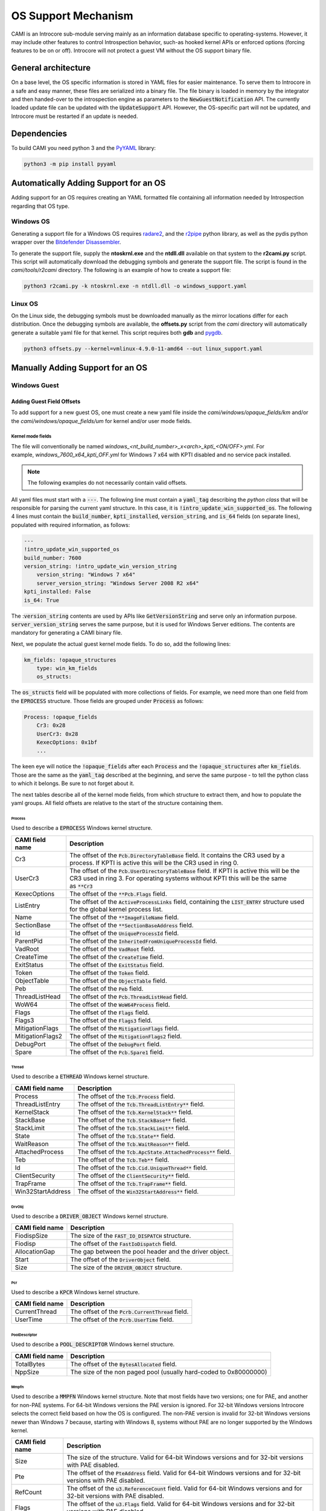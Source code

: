 ====================
OS Support Mechanism
====================

CAMI is an Introcore sub-module serving mainly as an information database specific to operating-systems. However, it may include other features to control Introspection behavior, such-as hooked kernel APIs or enforced options (forcing features to be on or off).
Introcore will not protect a guest VM without the OS support binary file.

General architecture
====================

On a base level, the OS specific information is stored in YAML files for easier maintenance. To serve them to Introcore in a safe and easy manner, these files are serialized into a binary file. The file binary is loaded in memory by the integrator and then handed-over to the introspection engine as parameters to the :code:`NewGuestNotification` API. The currently loaded update file can be updated with the :code:`UpdateSupport` API. However, the OS-specific part will not be updated, and Introcore must be restarted if an update is needed.

Dependencies
============

To build CAMI you need python 3 and the `PyYAML <https://pypi.org/project/PyYAML/)>`__ library:

.. code-block:: console

    python3 -m pip install pyyaml

Automatically Adding Support for an OS
======================================

Adding support for an OS requires creating an YAML formatted file containing all information needed by Introspection regarding that OS type.

Windows OS
----------

Generating a support file for a Windows OS requires `radare2 <https://github.com/radareorg/radare2>`__, and
the `r2pipe <https://pypi.org/project/r2pipe/>`__ python library, as well as the pydis python wrapper over the 
`Bitdefender Disassembler <https://github.com/bitdefender/bddisasm>`__.

To generate the support file, supply the **ntoskrnl.exe** and the **ntdll.dll** available on that system to the **r2cami.py** script. This script will automatically download the debugging symbols and generate the support file. The script is found in the *cami/tools/r2cami* directory. The following is an example of how to create a support file:

.. code-block:: console

    python3 r2cami.py -k ntoskrnl.exe -n ntdll.dll -o windows_support.yaml

Linux OS
--------

On the Linux side, the debugging symbols must be downloaded manually as the mirror locations differ for each distribution. Once the debugging symbols are available, the **offsets.py** script from the *cami* directory will automatically generate a suitable yaml file for that kernel. This script requires both **gdb** and `pygdb <https://pypi.org/project/pygdb/>`__.

.. code-block:: console

    python3 offsets.py --kernel=vmlinux-4.9.0-11-amd64 --out linux_support.yaml

Manually Adding Support for an OS
=================================

Windows Guest
-------------

Adding Guest Field Offsets
~~~~~~~~~~~~~~~~~~~~~~~~~~

To add support for a new guest OS, one must create a new yaml file inside the *cami/windows/opaque_fields/km* and/or the *cami/windows/opaque_fields/um* for kernel and/or user mode fields.

Kernel mode fields
^^^^^^^^^^^^^^^^^^

The file will conventionally be named *windows_<nt_build_number>_x<arch>_kpti_<ON/OFF>.yml*. For example, *windows_7600_x64_kpti_OFF.yml* for Windows 7 x64 with KPTI disabled and no service pack installed.

.. note::

    The following examples do not necessarily contain valid offsets.

All yaml files must start with a :code:`---`. 
The following line must contain a :code:`yaml_tag` describing the *python class* that will be responsible for parsing the current yaml structure. In this case, it is :code:`!intro_update_win_supported_os`.
The following 4 lines must contain the :code:`build_number`, :code:`kpti_installed`, :code:`version_string`, and :code:`is_64` fields (on separate lines), populated with required information, as follows:

.. code-block:: yaml

    ---
    !intro_update_win_supported_os
    build_number: 7600
    version_string: !intro_update_win_version_string
        version_string: "Windows 7 x64"
        server_version_string: "Windows Server 2008 R2 x64"
    kpti_installed: False
    is_64: True

The ::code:`version_string` contents are used by APIs like :code:`GetVersionString` and serve only an information purpose. :code:`server_version_string` serves the same purpose, but it is used for Windows Server editions. The contents are mandatory for generating a CAMI binary file.

Next, we populate the actual guest kernel mode fields. To do so, add the following lines:

.. code-block:: yaml

    km_fields: !opaque_structures
        type: win_km_fields
        os_structs:

The :code:`os_structs` field will be populated with more collections of fields. For example, we need more than one field from the :code:`EPROCESS` structure. Those fields are grouped under :code:`Process` as follows:

.. code-block:: yaml

    Process: !opaque_fields
        Cr3: 0x28
        UserCr3: 0x28
        KexecOptions: 0x1bf
        ...

The keen eye will notice the :code:`!opaque_fields` after each :code:`Process` and the :code:`!opaque_structures` after :code:`km_fields`. Those are the same as the :code:`yaml_tag` described at the beginning, and serve the same purpose - to tell the python class to which it belongs. Be sure to not forget about it.

The next tables describe all of the kernel mode fields, from which structure to extract them, and how to populate the yaml groups. All field offsets are relative to the start of the structure containing them.

Process
'''''''

Used to describe a :code:`EPROCESS` Windows kernel structure.

+--------------------+------------------------------------------------------------------------------------------------------------------------------------------+
| CAMI field name    | Description                                                                                                                              |
+====================+==========================================================================================================================================+
| Cr3                | The offset of the :code:`Pcb.DirectoryTableBase` field.                                                                                  |
|                    | It contains the CR3 used by a process. If KPTI is active this will be the CR3 used in ring 0.                                            |
+--------------------+------------------------------------------------------------------------------------------------------------------------------------------+
| UserCr3            | The offset of the :code:`Pcb.UserDirectoryTableBase` field.                                                                              |
|                    | If KPTI is active this will be the CR3 used in ring 3.                                                                                   |
|                    | For operating systems without KPTI this will be the same as :code:`**Cr3`                                                                |
+--------------------+------------------------------------------------------------------------------------------------------------------------------------------+
| KexecOptions       | The offset of the :code:`**Pcb.Flags` field.                                                                                             |
+--------------------+------------------------------------------------------------------------------------------------------------------------------------------+
| ListEntry          | The offset of the :code:`ActiveProcessLinks` field, containing the :code:`LIST_ENTRY` structure used for the global kernel process list. |
+--------------------+------------------------------------------------------------------------------------------------------------------------------------------+
| Name               | The offset of the :code:`**ImageFileName` field.                                                                                         |
+--------------------+------------------------------------------------------------------------------------------------------------------------------------------+
| SectionBase        | The offset of the :code:`**SectionBaseAddress` field.                                                                                    |
+--------------------+------------------------------------------------------------------------------------------------------------------------------------------+
| Id                 | The offset of the :code:`UniqueProcessId` field.                                                                                         |
+--------------------+------------------------------------------------------------------------------------------------------------------------------------------+
| ParentPid          | The offset of the :code:`InheritedFromUniqueProcessId` field.                                                                            |
+--------------------+------------------------------------------------------------------------------------------------------------------------------------------+
| VadRoot            | The offset of the :code:`VadRoot` field.                                                                                                 |
+--------------------+------------------------------------------------------------------------------------------------------------------------------------------+
| CreateTime         | The offset of the :code:`CreateTime` field.                                                                                              |
+--------------------+------------------------------------------------------------------------------------------------------------------------------------------+
| ExitStatus         | The offset of the :code:`ExitStatus` field.                                                                                              |
+--------------------+------------------------------------------------------------------------------------------------------------------------------------------+
| Token              | The offset of the :code:`Token` field.                                                                                                   |
+--------------------+------------------------------------------------------------------------------------------------------------------------------------------+
| ObjectTable        | The offset of the :code:`ObjectTable` field.                                                                                             |
+--------------------+------------------------------------------------------------------------------------------------------------------------------------------+
| Peb                | The offset of the :code:`Peb` field.                                                                                                     |
+--------------------+------------------------------------------------------------------------------------------------------------------------------------------+
| ThreadListHead     | The offset of the :code:`Pcb.ThreadListHead` field.                                                                                      |
+--------------------+------------------------------------------------------------------------------------------------------------------------------------------+
| WoW64              | The offset of the :code:`WoW64Process` field.                                                                                            |
+--------------------+------------------------------------------------------------------------------------------------------------------------------------------+
| Flags              | The offset of the :code:`Flags` field.                                                                                                   |
+--------------------+------------------------------------------------------------------------------------------------------------------------------------------+
| Flags3             | The offset of the :code:`Flags3` field.                                                                                                  |
+--------------------+------------------------------------------------------------------------------------------------------------------------------------------+
| MitigationFlags    | The offset of the :code:`MitigationFlags` field.                                                                                         |
+--------------------+------------------------------------------------------------------------------------------------------------------------------------------+
| MitigationFlags2   | The offset of the :code:`MitigationFlags2` field.                                                                                        |
+--------------------+------------------------------------------------------------------------------------------------------------------------------------------+
| DebugPort          | The offset of the :code:`DebugPort` field.                                                                                               |
+--------------------+------------------------------------------------------------------------------------------------------------------------------------------+
| Spare              | The offset of the :code:`Pcb.Spare1` field.                                                                                              |
+--------------------+------------------------------------------------------------------------------------------------------------------------------------------+


Thread
''''''

Used to describe a :code:`ETHREAD` Windows kernel structure.

+-------------------+-----------------------------------------------------------------+
| CAMI field name   | Description                                                     |
+===================+=================================================================+
| Process           | The offset of the :code:`Tcb.Process` field.                    |
+-------------------+-----------------------------------------------------------------+
| ThreadListEntry   | The offset of the :code:`Tcb.ThreadListEntry**` field.          |
+-------------------+-----------------------------------------------------------------+
| KernelStack       | The offset of the :code:`Tcb.KernelStack**` field.              |
+-------------------+-----------------------------------------------------------------+
| StackBase         | The offset of the :code:`Tcb.StackBase**` field.                |
+-------------------+-----------------------------------------------------------------+
| StackLimit        | The offset of the :code:`Tcb.StackLimit**` field.               |
+-------------------+-----------------------------------------------------------------+
| State             | The offset of the :code:`Tcb.State**` field.                    |
+-------------------+-----------------------------------------------------------------+
| WaitReason        | The offset of the :code:`Tcb.WaitReason**` field.               |
+-------------------+-----------------------------------------------------------------+
| AttachedProcess   | The offset of the :code:`Tcb.ApcState.AttachedProcess**` field. |
+-------------------+-----------------------------------------------------------------+
| Teb               | The offset of the :code:`Tcb.Teb**` field.                      |
+-------------------+-----------------------------------------------------------------+
| Id                | The offset of the :code:`Tcb.Cid.UniqueThread**` field.         |
+-------------------+-----------------------------------------------------------------+
| ClientSecurity    | The offset of the :code:`ClientSecurity**` field.               |
+-------------------+-----------------------------------------------------------------+
| TrapFrame         | The offset of the :code:`Tcb.TrapFrame**` field.                |
+-------------------+-----------------------------------------------------------------+
| Win32StartAddress | The offset of the :code:`Win32StartAddress**` field.            |
+-------------------+-----------------------------------------------------------------+

DrvObj
''''''

Used to describe a :code:`DRIVER_OBJECT` Windows kernel structure.

+-------------------+----------------------------------------------------------+
| CAMI field name   | Description                                              |
+===================+==========================================================+
| FiodispSize       | The size of the :code:`FAST_IO_DISPATCH` structure.      |
+-------------------+----------------------------------------------------------+
| Fiodisp           | The offset of the :code:`FastIoDispatch` field.          |
+-------------------+----------------------------------------------------------+
| AllocationGap     | The gap between the pool header and the driver object.   |
+-------------------+----------------------------------------------------------+
| Start             | The offset of the :code:`DriverObject` field.            |
+-------------------+----------------------------------------------------------+
| Size              | The size of the :code:`DRIVER_OBJECT` structure.         |
+-------------------+----------------------------------------------------------+

Pcr
'''

Used to describe a :code:`KPCR` Windows kernel structure.

+-------------------+-----------------------------------------------------+
| CAMI field name   | Description                                         |
+===================+=====================================================+
| CurrentThread     | The offset of the :code:`Pcrb.CurrentThread` field. |
+-------------------+-----------------------------------------------------+
| UserTime          | The offset of the :code:`Pcrb.UserTime` field.      |
+-------------------+-----------------------------------------------------+

PoolDescriptor
''''''''''''''

Used to describe a :code:`POOL_DESCRIPTOR` Windows kernel structure.

+-------------------+---------------------------------------------------------------------+
| CAMI field name   | Description                                                         |
+===================+=====================================================================+
| TotalBytes        | The offset of the :code:`BytesAllocated` field.                     |
+-------------------+---------------------------------------------------------------------+
| NppSize           | The size of the non paged pool (usually hard-coded to 0x80000000)   |
+-------------------+---------------------------------------------------------------------+

Mmpfn
'''''

Used to describe a :code:`MMPFN` Windows kernel structure. 
Note that most fields have two versions; one for PAE, and another for non-PAE systems. For 64-bit Windows versions the PAE version is ignored. For 32-bit Windows versions Introcore selects the correct field based on how the OS is configured. The non-PAE version is invalid for 32-bit Windows versions newer than Windows 7 because, starting with Windows 8, systems without PAE are no longer supported by the Windows kernel.

+-------------------+---------------------------------------------------------------------------------------------------------------------------------+
| CAMI field name   | Description                                                                                                                     |
+===================+=================================================================================================================================+
| Size              | The size of the structure. Valid for 64-bit Windows versions and for 32-bit versions with PAE disabled.                         |
+-------------------+---------------------------------------------------------------------------------------------------------------------------------+
| Pte               | The offset of the :code:`PteAddress` field. Valid for 64-bit Windows versions and for 32-bit versions with PAE disabled.        |
+-------------------+---------------------------------------------------------------------------------------------------------------------------------+
| RefCount          | The offset of the :code:`u3.ReferenceCount` field. Valid for 64-bit Windows versions and for 32-bit versions with PAE disabled. |
+-------------------+---------------------------------------------------------------------------------------------------------------------------------+
| Flags             | The offset of the :code:`u3.Flags` field. Valid for 64-bit Windows versions and for 32-bit versions with PAE disabled.          |
+-------------------+---------------------------------------------------------------------------------------------------------------------------------+
| PaeSize           | The size of the structure. Valid for 32-bit Windows versions with PAE enabled.                                                  |
+-------------------+---------------------------------------------------------------------------------------------------------------------------------+
| PaePte            | The offset of the :code:`PteAddress` field. Valid for 32-bit Windows versions with PAE enabled.                                 |
+-------------------+---------------------------------------------------------------------------------------------------------------------------------+
| PaeRefCount       | The offset of the :code:`u3.ReferenceCount` field. Valid for 32-bit Windows versions with PAE enabled.                          |
+-------------------+---------------------------------------------------------------------------------------------------------------------------------+
| PaeFlags          | The offset of the :code:`u3.Flags` field. Valid for 32-bit Windows versions with PAE enabled.                                   |
+-------------------+---------------------------------------------------------------------------------------------------------------------------------+


Token
'''''

Used to describe a :code:`TOKEN` Windows kernel structure.

+-------------------+-----------------------------------------------------+
| CAMI field name   | Description                                         |
+===================+=====================================================+
| Privs             | The offset of the :code:`Privileges` field.         |
+-------------------+-----------------------------------------------------+
| UserCount         | The offset of the :code:`UserAndGroupCount` field.  |
+-------------------+-----------------------------------------------------+
| RestricredCount   | The offset of the :code:`RestrictedSidCount` field. |
+-------------------+-----------------------------------------------------+
| Users             | The offset of the :code:`UserAndGroups` field.      |
+-------------------+-----------------------------------------------------+
| RestrictedSids    | The offset of the :code:`RestrictedSids` field.     |
+-------------------+-----------------------------------------------------+

Ungrouped
'''''''''

Used to describe certain fields that are not organized in a dedicated CAMI structure.

+------------------------+------------------------------------------------------------------------------------------------------------------+
| CAMI field name        | Description                                                                                                      |
+========================+==================================================================================================================+
| CtlAreaFile            | The offset of the :code:`FilePointer` field inside the :code:`CONTROL_AREA` Windows kernel structure.            |
+------------------------+------------------------------------------------------------------------------------------------------------------+
| HandleTableTableCode   | The offset of the :code:`TableCode` field inside the :code:`HANDLE_TABLE` Windows kernel structure.              |
+------------------------+------------------------------------------------------------------------------------------------------------------+
| reserved               | No longer used. The file format still has this field to be backwards compatible with older Introcore versions.   |
+------------------------+------------------------------------------------------------------------------------------------------------------+
| WmiGetClockOffset      | The offset of the :code:`GetCpuClock` field inside the :code:`WMI_LOGGER_CONTEXT` structure.                     |
+------------------------+------------------------------------------------------------------------------------------------------------------+
| EtwDbgDataSiloOffset   | Offset of :code:`EtwDbgDataSilo` in :code:`EtwpDbgData`.                                                         |
+------------------------+------------------------------------------------------------------------------------------------------------------+
| EtwSignatureOffset     | The offset relative to the :code:`EtwDebuggerData` structure at which the ETW signature is found                 |
+------------------------+------------------------------------------------------------------------------------------------------------------+
| SubsectionCtlArea      | The offset of the :code:`ControlArea` field inside the :code:`SUBSECTION` Windows kernel structure.              |
+------------------------+------------------------------------------------------------------------------------------------------------------+

EprocessFlags
'''''''''''''

Used to describe bits inside the :code:`Flags` field of the :ref:`EPROCESS <chapters/5-os-support-mechanism:Process>` Windows kernel structure.

+-------------------+------------------------------------------------+
| CAMI field name   | Description                                    |
+===================+================================================+
| NoDebugInherit    | The index of the :code:`NoDebugInherit` flag.  |
+-------------------+------------------------------------------------+
| Exiting           | The index of the :code:`ProcessExiting` flag.  |
+-------------------+------------------------------------------------+
| Delete            | The index of the :code:`ProcessDelete` flag.   |
+-------------------+------------------------------------------------+
| 3Crashed          | The index of the :code:`Crashed` flag.         |
+-------------------+------------------------------------------------+
| VmDeleted         | The index of the :code:`VmDeleted` flag.       |
+-------------------+------------------------------------------------+
| HasAddrSpace      | The index of the :code:`HasAddressSpace` flag. |
+-------------------+------------------------------------------------+


VadShort
''''''''

The following values describe a :code:`MMVAD_SHORT` Windows kernel
structure. 

+-------------------+---------------------------------------------------------------------------------------------------------------------+
| CAMI field name   | Description                                                                                                         |
+===================+=====================================================================================================================+
| Parent            | The offset of :code:`VadNode.ParentValue` field.                                                                    |
|                   | :code:`VadNode` is a :code:`RTL_BALANCED_NODE` or a :code:`MM_AVL_NODE` structure included in :code:`MMVAD_SHORT`.  |
+-------------------+---------------------------------------------------------------------------------------------------------------------+
| Left              | The offset of :code:`VadNode.Left` field.                                                                           |
|                   | :code:`VadNode` is a :code:`RTL_BALANCED_NODE` or :code:`MM_AVL_NODE` structure included in :code:`MMVAD_SHORT`.    |
+-------------------+---------------------------------------------------------------------------------------------------------------------+
| Right             | The offset of :code:`VadNode.Right` field.                                                                          |
|                   | :code:`VadNode` is a :code:`RTL_BALANCED_NODE` or :code:`MM_AVL_NODE` structure included in :code:`MMVAD_SHORT`.    |
+-------------------+---------------------------------------------------------------------------------------------------------------------+
| StartingVpn       | The offset of the :code:`StartingVpn` field.                                                                        |
+-------------------+---------------------------------------------------------------------------------------------------------------------+
| StartingVpnHigh   | The offset of the :code:`StartingVpnHigh` field.                                                                    |
|                   | Not all Windows versions have this field. It is 0 if it is not present.                                             |
+-------------------+---------------------------------------------------------------------------------------------------------------------+
| EndingVpn         | The offset of the :code:`EndingVpn` field.                                                                          |
+-------------------+---------------------------------------------------------------------------------------------------------------------+
| EndingVpnHigh     | The offset of the :code:`EndingVpnHigh` field.                                                                      |
|                   | Not all Windows versions have this field. It is 0 if it is not present.                                             |
+-------------------+---------------------------------------------------------------------------------------------------------------------+
| Flags             | The offset of the :code:`VadFlags` field.                                                                           |
|                   | Note that this is included in the same union as :code:`LongFlags`.                                                  |
+-------------------+---------------------------------------------------------------------------------------------------------------------+
| FlagsSize         | The minimum size that needs to be read in order to properly parse the :code:`Flags` field.                          |
|                   | See :ref:`VadFlags <chapters/5-os-support-mechanism:VadFlags>`.                                                     |
+-------------------+---------------------------------------------------------------------------------------------------------------------+
| VpnSize           | The size of the :code:`StartingVpn` and :code:`EndingVpn` fields.                                                   |
|                   | :code:`StartingVpnHigh` and :code:`EndingVpnHigh` always have the size of one byte.                                 |
+-------------------+---------------------------------------------------------------------------------------------------------------------+
| Size              | The minimum size that needs to be read in order to properly parse a :code:`MMVAD_SHORT` structure.                  |
+-------------------+---------------------------------------------------------------------------------------------------------------------+

VadLong
'''''''

The following values describe a :code:`MMVAD` Windows kernel structure.

+-------------------+----------------------------------------------+
| CAMI field name   | Description                                  |
+===================+==============================================+
| Subsection        | The offset of the :code:`Subsection` field.  |
+-------------------+----------------------------------------------+

VadFlags
''''''''

The following values are used to parse the :code:`VadFlags` field of a :code:`MMVAD_SHORT` Windows kernel structure. Since :code:`VadFlags` is actually a bitfield, these are used to isolate parts of the field. Some of these fields work in pairs.

+-----------------------------------------+-------------------------------------------------------------------------------------------------------------------------------------------------------------------------------------------------------------+
| CAMI field name                         | Description                                                                                                                                                                                                 |
+=========================================+=============================================================================================================================================================================================================+
| TypeShift / TypeMask pair               | Used to obtain the :code:`VadType` value.                                                                                                                                                                   |
|                                         | The raw :code:`VadFlags` value needs to be right-shifted with the :code:`TypeShift` value first, then the bits of the :code:`VadType` can be isolated by applying the :code:`TypeMask` mask.                |
+-----------------------------------------+-------------------------------------------------------------------------------------------------------------------------------------------------------------------------------------------------------------+
| ProtectionShift / ProtectionMask pair   | Used to obtain the :code:`Protection` value.                                                                                                                                                                |
|                                         | The raw :code:`VadFlags` value needs to be right-shifted with the :code:`ProtectionShift` value first, then the bits of the :code:`Protection` can be isolated by applying the :code:`ProtectionMask` mask. |
+-----------------------------------------+-------------------------------------------------------------------------------------------------------------------------------------------------------------------------------------------------------------+
| NoChangeBit                             | The index of the :code:`NoChange` flag. This is always one bit.                                                                                                                                             |
+-----------------------------------------+-------------------------------------------------------------------------------------------------------------------------------------------------------------------------------------------------------------+
| PrivateFixup                            | Mask used to isolate the :code:`PrivateFixup` flag.                                                                                                                                                         |
|                                         | This is always one bit, but on certain Windows versions it is missing. It is 0 if it is not available.                                                                                                      |
+-----------------------------------------+-------------------------------------------------------------------------------------------------------------------------------------------------------------------------------------------------------------+
| DeleteInProgress                        | Mask used to isolate the :code:`DeleteInProgress` flag.                                                                                                                                                     |
|                                         | This is always one bit, but on certain Windows version it is missing. It is 0 if it is not available.                                                                                                       |
+-----------------------------------------+-------------------------------------------------------------------------------------------------------------------------------------------------------------------------------------------------------------+

SyscallNumbers
''''''''''''''

The following values are syscall numbers used by introcore to link the syscall kernel linkage functions into the boot driver. The kernel linkages are :code:`Zw*` functions corresponding to the :code:`Nt*` ntdll exports.
Some aren't exported. so we search for them using the syscall number and a "constant" parttern signature.

+--------------------------------+-------------------------------------------------------+
| CAMI field name                | Description                                           |
+================================+=======================================================+
| :code:`NtWriteVirtualMemory`   | The syscall number of :code:`NtWriteVirtualMemory`.   |
+--------------------------------+-------------------------------------------------------+
| :code:`NtProtectVirtualMemory` | The syscall number of :code:`NtProtectVirtualMemory`. |
+--------------------------------+-------------------------------------------------------+
| :code:`NtCreateThreadEx`       | The syscall nubmer of :code:`NtCreateThreadEx`.       |
+--------------------------------+-------------------------------------------------------+

FileObject
''''''''''

This is used to describe a :code:`FILE_OBJECT` Windows kernel structure.

+-------------------+------------------------------------------------------------------------------------------------------------+
| CAMI field name   | Description                                                                                                |
+===================+============================================================================================================+
| NameBuffer        | The offsrt of the :code:`FileName.Buffer` field. :code:`FileName` is a :code:`UNICODE_STRING` structure.   |
+-------------------+------------------------------------------------------------------------------------------------------------+
| NameLength        | The offset of the :code:`FileName.Length` field. :code:`FileName` is a :code:`UNICODE_STRING` structure.   |
+-------------------+------------------------------------------------------------------------------------------------------------+

Windows kernel mode fields example
^^^^^^^^^^^^^^^^^^^^^^^^^^^^^^^^^^

After you're done, *windows_7600_x64_kpti_OFF.yml* should look like this:

.. code-block:: yaml

    ---
    !intro_update_win_supported_os
    build_number: 7600
    version_string: !intro_update_win_version_string
        version_string: "Windows 7 x64"
        server_version_string: "Windows Server 2008 R2 x64"
    kpti_installed: False
    is_64: True
    
    km_fields: !opaque_structures
        type: win_km_fields
        os_structs:
    
            Process: !opaque_fields
                Cr3: 0x28
                UserCr3: 0x28
                KexecOptions: 0xd2
                ListEntry: 0x188
                Name: 0x2e0
                SectionBase: 0x270
                Id: 0x180
                ParentPid: 0x290
                VadRoot: 0x448
                CreateTime: 0x168
                ExitStatus: 0x444
                Token: 0x208
                ObjectTable: 0x200
                Peb: 0x338
                ThreadListHead: 0x30
                WoW64: 0x320
                Flags: 0x440
                Flags3: 0x0
                MitigationFlags: 0x0
                MitigationFlags2: 0x0
                DebugPort: 0x1f0
                Spare: 0x2a0
    
            Thread: !opaque_fields
                Process: 0x210
                ThreadListEntry: 0x2f8
                KernelStack: 0x38
                StackBase: 0x278
                StackLimit: 0x30
                State: 0x164
                WaitReason: 0x26b
                AttachedProcess: 0x70
                Teb: 0xb8
                Id: 0x3c0
                ClientSecurity: 0x3e8
                TrapFrame: 0x1d8
    
            DrvObj: !opaque_fields
                Size: 0x150
                FiodispSize: 0xe0
                AllocationGap: 0x50
                Fiodisp: 0x50
                Start: 0x18
    
            Pcr: !opaque_fields
                CurrentThread: 0x188
                UserTime: 0x4888
    
            PoolDescriptor: !opaque_fields
                TotalBytes: 0x50
                NppSize: 0x80000000
    
            Mmpfn: !opaque_fields
                Size: 0x30
                Pte: 0x10
                RefCount: 0x18
                Flags: 0x1a
                PaeSize: 0x0
                PaePte: 0x0
                PaeRefCount: 0x0
                PaeFlags: 0x0
    
            Token: !opaque_fields
                Privs: 0x40
                UserCount: 0x78
                RestrictedCount: 0x7c
                Users: 0x90
                RestrictedSids: 0x98
    
            Ungrouped: !opaque_fields
                CtlAreaFile: 0x40
                HandleTableTableCode: 0x0
                HalIntCtrlType: 0x0
                WmiGetClockOffset: 0x18
                EtwDbgDataSiloOffset: 0x10
                # We want to treat it as "-2" so we send the unsigned int value which will be correctly treated by introcore
                EtwSignatureOffset: 0xFFFFFFFE
                SubsectionCtlArea: 0
    
            EprocessFlags: !opaque_fields
                NoDebugInherit: 0x2
                Exiting: 0x4
                Delete: 0x8
                3Crashed: 0x10
                VmDeleted: 0x20
                HasAddrSpace: 0x40000
    
            VadShort: !opaque_fields
                Parent: 0x0
                Left: 0x8
                Right: 0x10
                StartingVpn: 0x18
                StartingVpnHigh: 0x0
                EndingVpn: 0x20
                EndingVpnHigh: 0x0
                Flags: 0x28
                FlagsSize: 0x8
                VpnSize: 0x8
                Size: 0x30
    
            VadLong: !opaque_fields
                Subsection: 0x48
    
            VadFlags: !opaque_fields
                TypeShift: 0x34
                TypeMask: 0x7
                ProtectionShift: 0x38
                ProtectionMask: 0x1F
                NoChangeBit: 51
                PrivateFixup: 0x0
                DeleteInProgress: 0x0
    
            SyscallNumbers: !opaque_fields
                NtWriteVirtualMemory: 0x37
                NtProtectVirtualMemory: 0x4d
                NtCreateThreadEx: 0xa5
    
            FileObject: !opaque_fields
                NameBuffer: 0x60
                NameLength: 0x58

User mode fields
^^^^^^^^^^^^^^^^

The file will conventionally be named *windows_um_<version>_x<arch>.yml*. For example, *windows_um_7_x64.yml* for Windows 7 x64 7600, 7601, and 7602.

.. note::

    The following examples do not necessarily contain valid offsets.

All yaml files must start with a :code:`---`. 
The following line must contain a :code:`yaml_tag` describing the *python class* that will be responsible for parsing the current yaml structure. In this case, it is :code:`!intro_update_win_um_fields`.
The following 3 lines must contain the :code:`is64`, :code:`min_ver`, and :code:`max_ver` fields (on separate lines). :code:`is_64` is **True** if the file contains information for a 64-bit system. :code:`min_ver` and :code:`max_ver` represent the minimum and the maximum operating system versions for which the information is valid. This interval is inclusive.

.. code-block:: yaml

    ---
    !intro_update_win_um_fields
    is64: True
    min_ver: 7600
    max_ver: 7602

Next, we populate the actual guest user mode fields. To do so, add the following lines:

.. code-block:: yaml

    fields: !opaque_structures
        type: win_um_fields
        os_structs:

The :code:`os_structs` field will be populated with more collections of fields. For example, we need more than one field from the :code:`LDR_DATA_TABLE_ENTRY` structure. Those fields are grouped under :code:`Dll` as follows:

.. code-block:: yaml

    Dll: !opaque_fields
        BaseOffsetInModule64: 0x30
        BaseOffsetInModule32: 0x18
        SizeOffsetInModule64: 0x40
        ...

The next tables describe all of the user mode fields, from which structure to extract them, and how to populate the yaml groups. All field offsets are relative to the start of the structure containing them.

Dll
'''

This is used to describe a :code:`LDR_DATA_TABLE_ENTRY` Windows structure.

+-----------------------+--------------------------------------------------------------------------+
| CAMI field name       | Description                                                              |
+=======================+==========================================================================+
| BaseOffsetInModule64  | The offset of the :code:`DllBase` field for 64-bit processes.            |
+-----------------------+--------------------------------------------------------------------------+
| BaseOffsetInModule32  | The offset of the :code:`DllBase` field for 32-bit processes.            |
+-----------------------+--------------------------------------------------------------------------+
| SizeOffsetInModule64  | The offset of the :code:`SizeOfImage` field field for 64-bit processes.  |
+-----------------------+--------------------------------------------------------------------------+
| SizeOffsetInModule32  | The offset of the :code:`SizeOfImage` field field for 64-bit processes.  |
+-----------------------+--------------------------------------------------------------------------+
| NameOffsetInModule64  | The offset of the :code:`FullDllName` field field for 64-bit processes.  |
+-----------------------+--------------------------------------------------------------------------+
| NameOffsetInModule32  | The offset of the :code:`FullDllName` field field for 64-bit processes.  |
+-----------------------+--------------------------------------------------------------------------+

Peb
'''

This is used to describe a :code:`PEB` Windows structure.

+-------------------+--------------------------------------------------------------------------------------+
| CAMI field name   | Description                                                                          |
+===================+======================================================================================+
| 64Size            | The size of the structure for 64-bit processes.                                      |
|                   | This is not the actual structure size, but the size that is relevant for Introcore.  |
+-------------------+--------------------------------------------------------------------------------------+
| 32Size            | The size of the structure for 32-bit processes.                                      |
|                   | This is not the actual structure size, but the size that is relevant for Introcore.  |
+-------------------+--------------------------------------------------------------------------------------+

Teb
'''

This is used to describe a :code:`TEB` Windows structure.

+----------------------+--------------------------------------------------------------------------------------------------------------------------------------------------------------+
| CAMI field name      | Description                                                                                                                                                  |
+======================+==============================================================================================================================================================+
| 64Size               | The size of the structure for 64-bit processes.                                                                                                              |
|                      | This is not the actual structure size, but the size that is relevant for Introcore.                                                                          |
+----------------------+--------------------------------------------------------------------------------------------------------------------------------------------------------------+
| 32Size               | The size of the structure for 32-bit processes.                                                                                                              |
|                      | This is not the actual structure size, but the size that is relevant for Introcore.                                                                          |
+----------------------+--------------------------------------------------------------------------------------------------------------------------------------------------------------+
| Wow64SaveArea        | The offset of the area in which a thread of a WoW64 application saves its general purpose registers when jumping to 64-bit code in order to issue a syscall. |
+----------------------+--------------------------------------------------------------------------------------------------------------------------------------------------------------+
| Wow64StackInSaveArea | The offset of ESP in the :code:`Wow64SaveArea`.                                                                                                              |
+----------------------+--------------------------------------------------------------------------------------------------------------------------------------------------------------+

Windows user mode fields example
^^^^^^^^^^^^^^^^^^^^^^^^^^^^^^^^

.. code-block:: yaml

    ---
    !intro_update_win_um_fields
    is64: True
    min_ver: 7600
    max_ver: 7602
    fields: !opaque_structures
        type: win_um_fields
        os_structs:

            Dll: !opaque_fields
                BaseOffsetInModule64: 0x30
                BaseOffsetInModule32: 0x18
                SizeOffsetInModule64: 0x40
                SizeOffsetInModule32: 0x20
                NameOffsetInModule64: 0x48
                NameOffsetInModule32: 0x24

            Peb: !opaque_fields
                64Size: 0x388
                32Size: 0x250

            Teb: !opaque_fields
                64Size: 0x20
                32Size: 0x20
                Wow64SaveArea: 0x1488
                Wow64StackInSaveArea: 0xc8

Adding new fields
~~~~~~~~~~~~~~~~~

New fields must be added in the *tags.yaml* file, and then the OS-specific configuration files must be changed to contain the fields. For technical documentation about this see the Doxygen documentation for the `guest support module <../_static/doxygen/html/group__group__guest__support.html>`__. 

The format of the *tags.yaml* file is the same as the previous :code:`os_structs`: the same groups, the same field names.

Function patterns
~~~~~~~~~~~~~~~~~

Function patterns are found in the *windows/functions* directory. Each function has a specific yaml file for 32-bit Windows versions and 64-bit Windows versions. One file can contain multiple patterns. These patterns are used by Introcore to find kernel APIs that will be :ref:`hooked <chapters/9-development-guideline:setting api hooks>`.

.. note::

    All of the following examples are based on the *KiDispatchException32.yml* file.

All yaml files must start with a :code:`---`. 
The following line must contain a :code:`yaml_tag` describing the *python class* that will be responsible for parsing the current yaml structure. In this case, it is :code:`!intro_update_win_function`.
The following 2 lines contain the :code:`name` and :code:`guest64` fields. :code:`name` is used to identify the function, while :code:`guest64` is used to identify the guest architecture.

In our case, the first couple of lines look like this:

.. code-block:: yaml

    ---
    !intro_update_win_function
    name: KiDispatchException
    guest64: False

The :code:`arguments` field is optional and describes the arguments passed to introcore by the :ref:`hook handler <chapters/9-development-guideline:windows hook handlers>` and **not** the actual argument list of the function.
While these can be the same as the parameters the kernel API receives, the handler can pass different parameters. CAMI describes exactly what the handler will pass to Introcore. Arguments can be different for different Windows versions, so the first two fields that must be added are the :code:`min_ver` and :code:`max_ver` fields. These contain the minimum and maximum version for which the argument description is valid (the range is inclusive). :code:`WIN_PATTERN_MIN_VERSION_ANY` and :code:`WIN_PATTERN_MAX_VERSION_ANY` can be used to specify any version.

The next field, :code:`args`, is a list that describes the arguments used by Introcore in the order in which Introcore expects them. The list uses some predefined constants for describing the location of the arguments. For example, :code:`DET_ARG_RAX` is used for parameters passed using the :code:`RAX` register, while :code:`DET_ARG_STACK3` means that the argument is the third guest word on the stack.

.. code-block:: yaml

    arguments:
        -
            !intro_update_win_args
            min_ver: WIN_PATTERN_MIN_VERSION_ANY
            max_ver: WIN_PATTERN_MAX_VERSION_ANY
    
            args:
                - DET_ARG_STACK1       # Exception record GVA
                - DET_ARG_STACK2       # Exception frame GVA, or i think at least, not used in introcore
                - DET_ARG_STACK3       # Trap frame GVA
                - DET_ARG_STACK4       # Previous mode

In this example, there are 4 arguments valid for all windows versions. All of them are from the stack. 

Next, there is a list of patterns, with each element in the list having the :code:`!intro_update_win_pattern` tag.
Exactly as with the case of the arguments, these have a :code:`min_ver` and :code:`max_ver` pair of fields that are used to select the Windows version for which a pattern is available. 
The :code:`section_hint` field is used as a hint by Introcore to first search the function in the given section.

Followed by those fields there's the actual pattern field with the yaml tag :code:`!code_pattern`. This field has a code field that contains a list of python-like lists describing instructions.

.. code-block:: yaml

    patterns:
        -
            !intro_update_win_pattern
            section_hint: .text
            min_ver: WIN_PATTERN_MIN_VERSION_ANY
            max_ver: 8000
            pattern: !code_pattern
                code:
                    - [0x68, 0x100, 0x100, 0x100, 0x100]                 #  push    0F8h
                    - [0x68, 0x100, 0x100, 0x100, 0x100]                 #  push    offset nt+0x5c50 (826984b0)
                    - [0xe8, 0x100, 0x100, 0x100, 0x100]                 #  call    nt!_SEH_prolog4_GS (826be8b0)
                    - [0x64, 0xa1, 0x20, 0x00, 0x00, 0x00]               #  mov     eax,dword ptr fs:[00000020h]
                    - [0xff, 0x80, 0x100, 0x100, 0x100, 0x100]           #  inc     dword ptr [eax+58Ch]
                    - [0xc7, 0x45, 0x100, 0x17, 0x00, 0x01, 0x00]        #  mov     dword ptr [ebp-20h],10017h
                    - [0x80, 0x7d, 0x100, 0x100]                         #  cmp     byte ptr [ebp+14h],1
                    - [0x74, 0x100]                                      #  je      nt!KiDispatchException+0x31 (826f34a2)
                    - [0x80, 0x3d, 0x100, 0x100, 0x100, 0x100, 0x00]     #  cmp     byte ptr [nt!KdDebuggerEnabled (827a4a4c)],0
                    - [0x74, 0x100]                                      #  je      nt!KiDispatchException+0x6b (826f34dc)
                    - [0xc7, 0x45, 0x100, 0x1f, 0x00, 0x01, 0x00]        #  mov     dword ptr [ebp-20h],1001Fh
                    - [0x80, 0x3d, 0x100, 0x100, 0x100, 0x100, 0x00]     #  cmp     byte ptr [nt!KeI386XMMIPresent (827a1158)],0
                    - [0x74, 0x100]                                      #  je      nt!KiDispatchException+0x48 (826f34b9)
                    - [0xc7, 0x45, 0x100, 0x3f, 0x00, 0x01, 0x00]        #  mov     dword ptr [ebp-20h],1003Fh
                    - [0xf7, 0x05, 0x100, 0x100, 0x100, 0x100, 0x00, 0x00, 0x40, 0x00] #  test    dword ptr [nt!KeFeatureBits (827a9a94)],400000h
                    - [0x74, 0x100]                                      #  je      nt!KiDispatchException+0x6b (826f34dc)
                    - [0xa1, 0x100, 0x100, 0x100, 0x100]                 #  mov     eax,dword ptr [nt!KeEnabledXStateFeatures (827a9b80)]
                    - [0x83, 0xe0, 0xfc]                                 #  and     eax,0FFFFFFFCh
                    - [0x0b, 0x05, 0x100, 0x100, 0x100, 0x100]           #  or      eax,dword ptr [nt!KeEnabledXStateFeatures+0x4 (827a9b84)]

In this example, there's a pattern valid for any Windows version up to *8000* that resides in the *.text* section.
Even if the pattern is used to search for a sequence of bytes, the :code:`0x100` value can be used as a wild-card for matching anything. This is useful for masking addresses that will change after every boot, or immediates that might slightly change between Windows versions.

Linux Guest
-----------

The file format for a Linux guest configuration file is similar to the :ref:`Windows <chapters/5-os-support-mechanism:Windows Guest>` one.
The file starts with the :code:`!intro_update_lix_supported_os` tag, followed by :code:`version`, which is a glob pattern, as in the following example. 
The glob format is slightly different from the standard: the :code:`[]` pattern is treated as a closed numeric interval (e.g. :code:`[12-14]` will match :code:`12`, :code:`13`, and :code:`14`). 
If the left value is missing (e.g. :code:`[-15]`) it is assumed to be 0, and a missing right value (e.g. :code:`[15-]`) is assumed to be :code:`MAX_QWORD`.

.. code-block:: yaml

    !intro_update_lix_supported_os
    version: 4.9.0-[0-5]-amd64 *Debian*

The following lines contain the functions that will be hooked by Introcore. 
Each element of the :code:`hooks` list must have the :code:`!intro_update_lix_hook` tag. 
The :code:`handler` attribute tells Introcore which hook :ref:`handler <chapters/9-development-guideline:linux hook handlers>` should be used for this function. 
The :code:`skip_on_boot` attribute is used on older Introcore versions to discern if a function can be hooked after the OS finishes the boot process.

.. code-block:: yaml

    hooks: !intro_update_lix_hooks
        - !intro_update_lix_hook
            run_init_process:
            handler: 0
            skip_on_boot: 0
    
        - !intro_update_lix_hook
            module_param_sysfs_setup:
            handler: 0
            skip_on_boot: 0
    
        - !intro_update_lix_hook
            module_param_sysfs_remove:
            handler: 0
            skip_on_boot: 0
    
        - !intro_update_lix_hook
            flush_old_exec:
            handler: 0
            skip_on_boot: 0
    
    # -- more functions --

The next part of the file contains kernel structure descriptions. The YAML member is called :code:`fields` and has the :code:`!opaque_structures` tag.
Opaque fields are grouped in structures. (see *tags.yaml* for a complete list of structures along with their fields). 
If the value of a field is not specified then it will be automatically considered 0.

.. code-block:: yaml

    fields: !opaque_structures
        type: lix_fields
        os_structs:
    
            Info: !opaque_fields
                ThreadSize : 0x4000
                HasModuleLayout : 0x0001
                HasVdsoImageStruct : 0x0001
    
            Module: !opaque_fields
                ListOffset : 0x0008
                NameOffset : 0x0018
                SymbolsOffset : 0x00d0
                NumberOfSymbolsOffset : 0x00e0
    
    # -- more info --

In the end, your configuration file should look like this:

.. code-block:: yaml

    !intro_update_lix_supported_os
    version: 4.15.0-[24-]*Ubuntu*
    
    hooks:
        - !intro_update_lix_hook
            name: run_init_process
            handler: 0
            skip_on_boot: 0
    
        - !intro_update_lix_hook
            name: sched_init
            handler: 0
            skip_on_boot: 0
    
        - !intro_update_lix_hook
            name: module_param_sysfs_setup
            handler: 0
            skip_on_boot: 0
    
        - !intro_update_lix_hook
            name: module_param_sysfs_remove
            handler: 0
            skip_on_boot: 0
    
        - !intro_update_lix_hook
            name: flush_old_exec
            handler: 0
            skip_on_boot: 0
    
        - !intro_update_lix_hook
            name: do_exit
            handler: 0
            skip_on_boot: 0
    
        - !intro_update_lix_hook
            name: cgroup_post_fork
            handler: 0
            skip_on_boot: 0
    
        - !intro_update_lix_hook
            name: wake_up_new_task
            handler: 0
            skip_on_boot: 0
    
        - !intro_update_lix_hook
            name: arch_ptrace
            handler: 0
            skip_on_boot: 0
    
        - !intro_update_lix_hook
            name: compat_arch_ptrace
            handler: 0
            skip_on_boot: 0
    
        - !intro_update_lix_hook
            name: process_vm_rw_core*
            handler: 0
            skip_on_boot: 0
    
        - !intro_update_lix_hook
            name: __vma_link_rb
            handler: 0
            skip_on_boot: 0
    
        - !intro_update_lix_hook
            name: change_protection
            handler: 0
            skip_on_boot: 0
    
        - !intro_update_lix_hook
            name: __vma_adjust
            handler: 0
            skip_on_boot: 0
    
        - !intro_update_lix_hook
            name: __vma_rb_erase
            handler: 0
            skip_on_boot: 0
    
        - !intro_update_lix_hook
            name: expand_downwards
            handler: 0
            skip_on_boot: 0
    
        - !intro_update_lix_hook
            name: complete_signal
            handler: 0
            skip_on_boot: 0
    
        - !intro_update_lix_hook
            name: text_poke
            handler: 0
            skip_on_boot: 0
    
        - !intro_update_lix_hook
            name: commit_creds
            handler: 0
            skip_on_boot: 0
    
        - !intro_update_lix_hook
            name: ftrace_write
            handler: 0
            skip_on_boot: 0
    
        - !intro_update_lix_hook
            name: crash_kexec
            handler: 0
            skip_on_boot: 0
    
        - !intro_update_lix_hook
            name: panic
            handler: 0
            skip_on_boot: 0
    
        - !intro_update_lix_hook
            name: arch_jump_label_transform
            handler: 0
            skip_on_boot: 0
    
        - !intro_update_lix_hook
            name: __access_remote_vm
            handler: 0
            skip_on_boot: 0
    
    fields: !opaque_structures
        type: lix_fields
        os_structs:
    
            Info: !opaque_fields
                ThreadSize : 0x4000
                HasModuleLayout : 0x0001
                HasVdsoImageStruct : 0x0001
                HasSmallSlack : 0x0000
                HasKsymRelative : 0x0001
                HasKsymAbsolutePercpu : 0x0001
                HasKsymSize : 0x0000
                HasAlternateSyscall : 0x0001
                HasVdsoFixed : 0x0001
                HasVmaAdjustExpand : 0x0001
    
            Module: !opaque_fields
                ListOffset : 0x0008
                NameOffset : 0x0018
                SymbolsOffset : 0x00d0
                NumberOfSymbolsOffset : 0x00e0
                GplSymbolsOffset : 0x0118
                NumberOfGplSymbolsOffset : 0x0114
                InitOffset : 0x0178
                ModuleInitOffset : 0x0000
                ModuleCoreOffset : 0x0000
                InitSizeOffset : 0x0000
                CoreSizeOffset : 0x0000
                InitTextSizeOffset : 0x0000
                CoreTextSizeOffset : 0x0000
                InitRoSizeOffset : 0x0000
                CoreRoSizeOffset : 0x0000
                CoreLayoutOffset : 0x0180
                InitLayoutOffset : 0x01d0
                StateOffset : 0x0000
                Sizeof : 0x0340
    
            Binprm: !opaque_fields
                MmOffset : 0x0090
                FileOffset : 0x00a8
                CredOffset : 0x00b0
                FilenameOffset : 0x00c8
                InterpOffset : 0x00d0
                Vma : 0x0080
                Argc : 0x00c0
                Sizeof : 0x00f0
    
            Vma: !opaque_fields
                VmaStartOffset : 0x0000
                VmaEndOffset : 0x0008
                VmNextOffset : 0x0010
                VmPrevOffset : 0x0018
                RbNodeOffset : 0x0020
                MmOffset : 0x0040
                FlagsOffset : 0x0050
                FileOffset : 0x00a0
    
            Dentry: !opaque_fields
                ParentOffset : 0x0018
                NameOffset : 0x0020
                DinameOffset : 0x0038
                InodeOffset : 0x0030
    
            MmStruct: !opaque_fields
                PgdOffset : 0x0050
                MmUsersOffset : 0x0058
                MmListOffset : 0x0098
                StartCodeOffset : 0x00f0
                EndCodeOffset : 0x00f8
                StartDataOffset : 0x0100
                EndDataOffset : 0x0108
                FlagsOffset : 0x0370
                ExeFileOffset : 0x03a0
                VmaOffset : 0x0000
                StartStack: 0x0120
                RbNodeOffset : 0x0008
    
            TaskStruct: !opaque_fields
                StackOffset : 0x0018
                UsageOffset : 0x0020
                FlagsOffset : 0x0024
                TasksOffset : 0x07a8
                PidOffset : 0x08a8
                TgidOffset : 0x08ac
                RealParentOffset : 0x08b8
                ParentOffset : 0x08c0
                MmOffset : 0x07f8
                StartTimeOffset : 0x09d0
                CommOffset : 0x0a50
                SignalOffset : 0x0aa0
                ExitCodeOffset : 0x0848
                ThreadNodeOffset : 0x0000
                ThreadGroupOffset : 0x0000
                CredOffset : 0x0a40
                FsOffset : 0x0a88
                FilesOffset : 0x0a90
                NsProxyOffset : 0x0a98
                GroupLeader: 0x08e8
                InExecve: 0x0868
                ExitSignal: 0x084c
                ThreadStructSp : 0x0018
                AltStackSp: 0x0ae0
    
            Fs: !opaque_fields
                RootOffset : 0x0018
                PwdOffset : 0x0028
                Sizeof : 0x0038
    
            FdTable: !opaque_fields
                MaxFdsOffset : 0x0000
                FdOffset : 0x0008
    
            Files: !opaque_fields
                FdtOffset : 0x0020
                Sizeof : 0x02c0
    
            Inode: !opaque_fields
                ImodeOffset : 0x0000
                UidOffset   : 0x0004
                GidOffset   : 0x0008
                Sizeof : 0x0258
    
            Socket: !opaque_fields
                StateOffset : 0x0000
                TypeOffset : 0x0004
                FlagsOffset : 0x0008
                SkOffset : 0x0020
    
            Sock: !opaque_fields
                NumOffset : 0x000e
                DportOffset : 0x000c
                DaddrOffset : 0x0000
                RcvSaddrOffset : 0x0004
                FamilyOffset : 0x0010
                StateOffset : 0x0012
                ProtoOffset : 0x0028
                V6DaddrOffset : 0x0038
                V6RcvSaddrOffset : 0x0048
                Sizeof : 0x02c8
    
            Cred: !opaque_fields
                UsageOffset : 0x0000
                RcuOffset : 0x0098
                Sizeof : 0x00a8
    
            Ungrouped: !opaque_fields
                FileDentryOffset : 0x0018
                ProtoNameOffset : 0x0158
                SignalListHeadOffset : 0x0010
                SocketAllocVfsInodeOffset : 0x0030
                Running : 2
